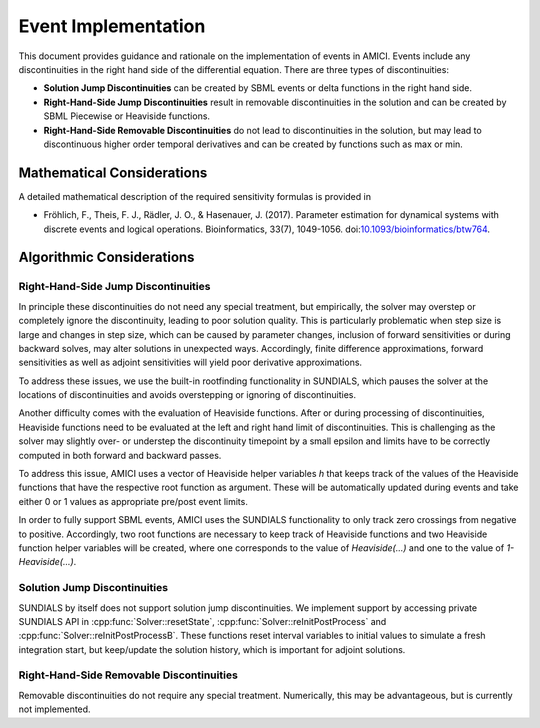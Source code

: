 Event Implementation
=======================

This document provides guidance and rationale on the implementation of events in
AMICI. Events include any discontinuities in the right hand side of the
differential equation. There are three types of discontinuities:

- **Solution Jump Discontinuities** can be created by SBML events or delta
  functions in the right hand side.

- **Right-Hand-Side Jump Discontinuities** result in removable
  discontinuities in the solution and can be created by SBML Piecewise or
  Heaviside functions.

- **Right-Hand-Side Removable Discontinuities** do not lead to
  discontinuities in the solution, but may lead to discontinuous higher
  order temporal derivatives and can be created by functions such as max or
  min.

Mathematical Considerations
---------------------------

A detailed mathematical description of the required sensitivity formulas is
provided in

* Fröhlich, F., Theis, F. J., Rädler, J. O., & Hasenauer, J. (2017).
  Parameter estimation for dynamical systems with discrete events and logical
  operations. Bioinformatics, 33(7), 1049-1056.
  doi:`10.1093/bioinformatics/btw764 <https://doi.org/10.1093/bioinformatics/btw764>`_.

Algorithmic Considerations
--------------------------

Right-Hand-Side Jump Discontinuities
^^^^^^^^^^^^^^^^^^^^^^^^^^^^^^^^^^^^

In principle these discontinuities do not need any special treatment, but
empirically, the solver may overstep or completely ignore the discontinuity,
leading to poor solution quality. This is particularly problematic when
step size is large and changes in step size, which can be caused by
parameter changes, inclusion of forward sensitivities or during backward
solves, may alter solutions in unexpected ways. Accordingly, finite
difference approximations, forward sensitivities as well as adjoint
sensitivities will yield poor derivative approximations.

To address these issues, we use the built-in rootfinding functionality in
SUNDIALS, which pauses the solver at the locations of discontinuities and
avoids overstepping or ignoring of discontinuities.

Another difficulty comes with the evaluation of Heaviside functions. After
or during processing of discontinuities, Heaviside functions need to be
evaluated at the left and right hand limit of discontinuities.
This is challenging as the solver may slightly over- or understep the
discontinuity timepoint by a small epsilon and limits have to be correctly
computed in both forward and backward passes.

To address this issue, AMICI uses a vector of Heaviside helper variables `h` that
keeps track of the values of the Heaviside functions that have the
respective root function as argument. These will be automatically updated
during events and take either 0 or 1 values as appropriate pre/post event
limits.

In order to fully support SBML events, AMICI uses the SUNDIALS functionality to
only track zero crossings from negative to positive. Accordingly, two root
functions are necessary to keep track of Heaviside functions and two
Heaviside function helper variables will be created, where one corresponds
to the value of `Heaviside(...)` and one to the value of `1-Heaviside(...)`.


Solution Jump Discontinuities
^^^^^^^^^^^^^^^^^^^^^^^^^^^^^

SUNDIALS by itself does not support solution jump discontinuities. We
implement support by accessing private SUNDIALS API in
:cpp:func:`Solver::resetState`, :cpp:func:`Solver::reInitPostProcess` and
:cpp:func:`Solver::reInitPostProcessB`. These functions reset interval
variables to initial values to simulate a fresh integration start, but
keep/update the solution history, which is important for adjoint solutions.


Right-Hand-Side Removable Discontinuities
^^^^^^^^^^^^^^^^^^^^^^^^^^^^^^^^^^^^^^^^^^

Removable discontinuities do not require any special treatment. Numerically,
this may be advantageous, but is currently not implemented.
